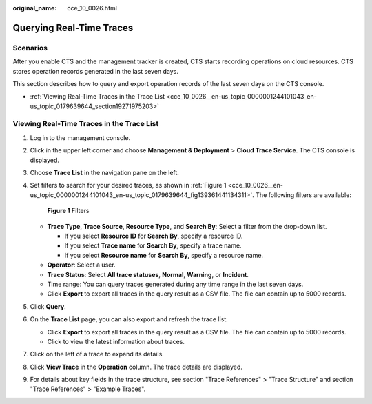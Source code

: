 :original_name: cce_10_0026.html

.. _cce_10_0026:

Querying Real-Time Traces
=========================

Scenarios
---------

After you enable CTS and the management tracker is created, CTS starts recording operations on cloud resources. CTS stores operation records generated in the last seven days.

This section describes how to query and export operation records of the last seven days on the CTS console.

-  :ref:`Viewing Real-Time Traces in the Trace List <cce_10_0026__en-us_topic_0000001244101043_en-us_topic_0179639644_section19271975203>`

.. _cce_10_0026__en-us_topic_0000001244101043_en-us_topic_0179639644_section19271975203:

Viewing Real-Time Traces in the Trace List
------------------------------------------

#. Log in to the management console.

#. Click |image1| in the upper left corner and choose **Management & Deployment** > **Cloud Trace Service**. The CTS console is displayed.

#. Choose **Trace List** in the navigation pane on the left.

#. Set filters to search for your desired traces, as shown in :ref:`Figure 1 <cce_10_0026__en-us_topic_0000001244101043_en-us_topic_0179639644_fig139361441134311>`. The following filters are available:

   .. _cce_10_0026__en-us_topic_0000001244101043_en-us_topic_0179639644_fig139361441134311:

   .. figure:: /_static/images/en-us_image_0000001744598325.png
      :alt: **Figure 1** Filters

      **Figure 1** Filters

   -  **Trace Type**, **Trace Source**, **Resource Type**, and **Search By**: Select a filter from the drop-down list.

      -  If you select **Resource ID** for **Search By**, specify a resource ID.
      -  If you select **Trace name** for **Search By**, specify a trace name.
      -  If you select **Resource name** for **Search By**, specify a resource name.

   -  **Operator**: Select a user.
   -  **Trace Status**: Select **All trace statuses**, **Normal**, **Warning**, or **Incident**.
   -  Time range: You can query traces generated during any time range in the last seven days.
   -  Click **Export** to export all traces in the query result as a CSV file. The file can contain up to 5000 records.

#. Click **Query**.

#. On the **Trace List** page, you can also export and refresh the trace list.

   -  Click **Export** to export all traces in the query result as a CSV file. The file can contain up to 5000 records.
   -  Click |image2| to view the latest information about traces.

#. Click |image3| on the left of a trace to expand its details.

   |image4|

#. Click **View Trace** in the **Operation** column. The trace details are displayed.

   |image5|

#. For details about key fields in the trace structure, see section "Trace References" > "Trace Structure" and section "Trace References" > "Example Traces".

.. |image1| image:: /_static/images/en-us_image_0000001696838310.png
.. |image2| image:: /_static/images/en-us_image_0000001696678850.png
.. |image3| image:: /_static/images/en-us_image_0000001744678489.jpg
.. |image4| image:: /_static/images/en-us_image_0000001696838318.png
.. |image5| image:: /_static/images/en-us_image_0000001758618249.png
